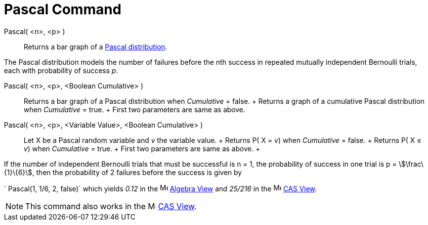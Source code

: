 = Pascal Command

Pascal( <n>, <p> )::
  Returns a bar graph of a http://en.wikipedia.org/wiki/Negative_binomial_distribution[Pascal distribution].

The Pascal distribution models the number of failures before the __n__th success in repeated mutually independent
Bernoulli trials, each with probability of success _p_.

Pascal( <n>, <p>, <Boolean Cumulative> )::
  Returns a bar graph of a Pascal distribution when _Cumulative_ = false.
  +
  Returns a graph of a cumulative Pascal distribution when _Cumulative_ = true.
  +
  First two parameters are same as above.

Pascal( <n>, <p>, <Variable Value>, <Boolean Cumulative> )::
  Let X be a Pascal random variable and _v_ the variable value.
  +
  Returns P( X = _v_) when _Cumulative_ = false.
  +
  Returns P( X ≤ _v_) when _Cumulative_ = true.
  +
  First two parameters are same as above.
  +

[EXAMPLE]
====

If the number of independent Bernoulli trials that must be successful is n = 1, the probability of success in one trial
is p = stem:[\frac\{1}\{6}], then the probability of 2 failures before the success is given by

` Pascal(1, 1/6, 2, false)` which yields _0.12_ in the image:16px-Menu_view_algebra.svg.png[Menu view
algebra.svg,width=16,height=16] xref:/Algebra_View.adoc[Algebra View] and _25/216_ in the
image:16px-Menu_view_cas.svg.png[Menu view cas.svg,width=16,height=16] xref:/CAS_View.adoc[CAS View].

====

[NOTE]
====

This command also works in the image:16px-Menu_view_cas.svg.png[Menu view cas.svg,width=16,height=16]
xref:/CAS_View.adoc[CAS View].

====
